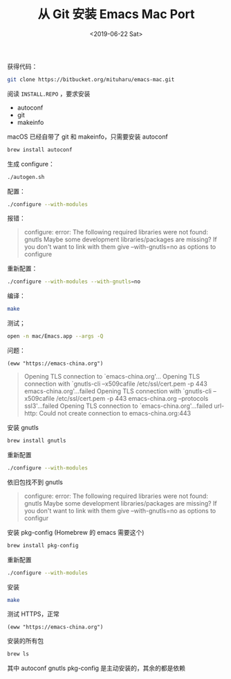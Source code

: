 #+TITLE: 从 Git 安装 Emacs Mac Port
#+DATE: <2019-06-22 Sat>

获得代码：

#+BEGIN_SRC sh
git clone https://bitbucket.org/mituharu/emacs-mac.git
#+END_SRC

阅读 =INSTALL.REPO= ，要求安装

- autoconf
- git
- makeinfo

macOS 已经自带了 git 和 makeinfo，只需要安装 autoconf

#+BEGIN_SRC sh
brew install autoconf
#+END_SRC

生成 configure：

#+BEGIN_SRC sh
./autogen.sh
#+END_SRC

配置：
#+BEGIN_SRC sh
./configure --with-modules
#+END_SRC

报错：
#+BEGIN_QUOTE
configure: error: The following required libraries were not found:
     gnutls
Maybe some development libraries/packages are missing?
If you don't want to link with them give
     --with-gnutls=no
as options to configure
#+END_QUOTE

重新配置：
#+BEGIN_SRC sh
./configure --with-modules --with-gnutls=no
#+END_SRC

编译：
#+BEGIN_SRC sh
make
#+END_SRC

测试；
#+BEGIN_SRC sh
open -n mac/Emacs.app --args -Q
#+END_SRC

问题：

#+BEGIN_SRC elisp
(eww "https://emacs-china.org")
#+END_SRC

#+BEGIN_QUOTE
Opening TLS connection to `emacs-china.org'...
Opening TLS connection with `gnutls-cli --x509cafile /etc/ssl/cert.pem -p 443 emacs-china.org'...failed
Opening TLS connection with `gnutls-cli --x509cafile /etc/ssl/cert.pem -p 443 emacs-china.org --protocols ssl3'...failed
Opening TLS connection to `emacs-china.org'...failed
url-http: Could not create connection to emacs-china.org:443
#+END_QUOTE

安装 gnutls
#+BEGIN_SRC sh
brew install gnutls
#+END_SRC

重新配置
#+BEGIN_SRC sh
./configure --with-modules
#+END_SRC

依旧包找不到 gnutls

#+BEGIN_QUOTE
configure: error: The following required libraries were not found:
     gnutls
Maybe some development libraries/packages are missing?
If you don't want to link with them give
     --with-gnutls=no
as options to configur
#+END_QUOTE

安装 pkg-config (Homebrew 的 emacs 需要这个)
#+BEGIN_SRC sh
brew install pkg-config
#+END_SRC

重新配置
#+BEGIN_SRC sh
./configure --with-modules
#+END_SRC

安装
#+BEGIN_SRC sh
make
#+END_SRC

测试 HTTPS，正常
#+BEGIN_SRC elisp
(eww "https://emacs-china.org")
#+END_SRC

#+RESULTS:
: #<buffer  *http emacs-china.org:443*>

安装的所有包
#+BEGIN_SRC sh
brew ls
#+END_SRC

#+RESULTS:
| autoconf     |
| gmp          |
| gnutls       |
| libevent     |
| libffi       |
| libtasn1     |
| libunistring |
| nettle       |
| openssl      |
| p11-kit      |
| pkg-config   |
| unbound      |

其中 autoconf gnutls pkg-config 是主动安装的，其余的都是依赖
